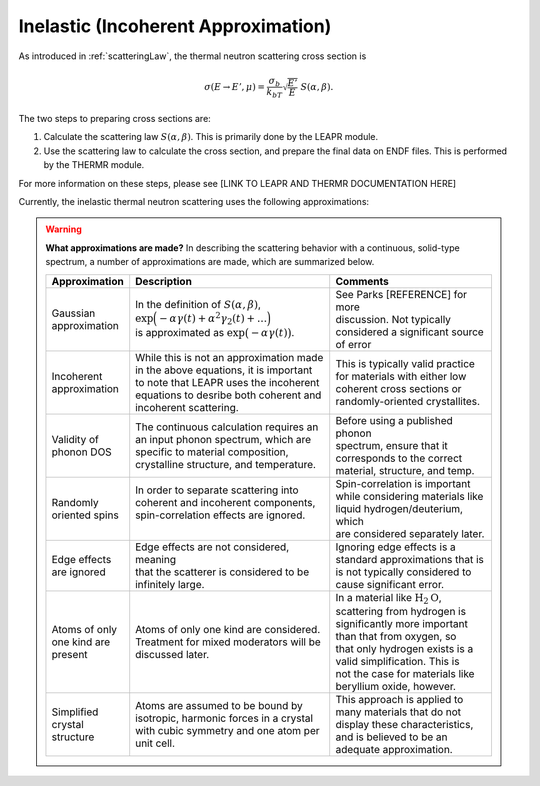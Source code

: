 
.. This is a comment. Note how any initial comments are moved by
   transforms to after the document title, subtitle, and docinfo.

.. demo.rst from: http://docutils.sourceforge.net/docs/user/rst/demo.txt

.. |EXAMPLE| image:: _images/temp.png
   :width: 1em

.. _inelastic_theory:

***************************************
Inelastic (Incoherent Approximation) 
***************************************

..
  COMMENT: .. contents:: Table of Contents

As introduced in :ref:`scatteringLaw`, the thermal neutron scattering cross section is 

.. math::
    \sigma(E\rightarrow E',\mu) = \frac{\sigma_b}{k_bT}\sqrt{\frac{E'}{E}}~S(\alpha,\beta). 

The two steps to preparing cross sections are:

1. Calculate the scattering law :math:`S(\alpha,\beta)`. This is primarily done by the LEAPR module.
2. Use the scattering law to calculate the cross section, and prepare the final data on ENDF files. This is performed by the THERMR module.
 
For more information on these steps, please see [LINK TO LEAPR AND THERMR DOCUMENTATION HERE]


Currently, the inelastic thermal neutron scattering uses the following approximations:



.. warning::
  **What approximations are made?**
  In describing the scattering behavior with a continuous, solid-type spectrum, a number of approximations are made, which are summarized below.

  +------------------+--------------------------------------------+-----------------------------------+
  | Approximation    | Description                                | Comments                          |
  |                  |                                            |                                   |
  +==================+============================================+===================================+
  | | Gaussian       | | In the definition of                     | | See Parks [REFERENCE] for more  | 
  | | approximation  |   :math:`S(\alpha,\beta)`,                 | | discussion. Not typically       |
  |                  | | :math:`\mathrm{exp}\Big(-\alpha\gamma(t) | | considered a significant source |
  |                  |   +\alpha^2\gamma_2(t)+\dots\Big)`         | | of error                        |
  |                  | | is approximated as :math:`\mathrm{exp}   |                                   | 
  |                  |   \big(-\alpha\gamma(t)\big)`.             |                                   | 
  +------------------+--------------------------------------------+-----------------------------------+
  | | Incoherent     | | While this is not an approximation made  | | This is typically valid practice|
  | | approximation  | | in the above equations, it is important  | | for materials with either low   |
  |                  | | to note that LEAPR uses the incoherent   | | coherent cross sections or      |
  |                  | | equations to desribe both coherent and   | | randomly-oriented crystallites. |
  |                  | | incoherent scattering.                   |                                   |
  +------------------+--------------------------------------------+-----------------------------------+
  | | Validity of    | | The continuous calculation requires an   | | Before using a published phonon |
  | | phonon DOS     | | an input phonon spectrum, which are      | | spectrum, ensure that it        |
  |                  | | specific to material composition,        | | corresponds to the correct      |
  |                  | | crystalline structure, and temperature.  | | material, structure, and temp.  |
  +------------------+--------------------------------------------+-----------------------------------+
  | | Randomly       | | In order to separate scattering into     | | Spin-correlation is important   |
  | | oriented spins | | coherent and incoherent components,      | | while considering materials like|
  |                  | | spin-correlation effects are ignored.    | | liquid hydrogen/deuterium, which|
  |                  | |                                          | | are considered separately later.|
  +------------------+--------------------------------------------+-----------------------------------+
  | | Edge effects   | | Edge effects are not considered, meaning | | Ignoring edge effects is a      |
  | | are ignored    | | that the scatterer is considered to be   | | standard approximations that is | 
  |                  | | infinitely large.                        | | is not typically considered to  |
  |                  |                                            | | cause significant error.        |
  +------------------+--------------------------------------------+-----------------------------------+
  | | Atoms of only  | | Atoms of only one kind are considered.   | | In a material like              |
  | | one kind are   | | Treatment for mixed moderators  will be  |   :math:`\mbox{H}_2\mbox{O}`,     | 
  | | present        | | discussed later.                         | | scattering from hydrogen is     |
  |                  |                                            | | significantly more important    |
  |                  |                                            | | than that from oxygen, so       |
  |                  |                                            | | that only hydrogen exists is a  |
  |                  |                                            | | valid simplification. This is   |
  |                  |                                            | | not the case for materials like |
  |                  |                                            | | beryllium oxide, however.       | 
  +------------------+--------------------------------------------+-----------------------------------+
  | | Simplified     | | Atoms are assumed to be bound  by        | | This approach is applied to     | 
  | | crystal        | | isotropic, harmonic forces in a crystal  | | many materials that do not      |
  | | structure      | | with cubic symmetry and one atom per     | | display these characteristics,  |
  |                  | | unit cell.                               | | and is believed to be an        |
  |                  |                                            | | adequate approximation.         |
  +------------------+--------------------------------------------+-----------------------------------+

.. seealso::
  **Want more information?**

  +-------------------+-----------------------------------------------------------------------------------+
  | Topic             | Resources                                                                         |
  +===================+===================================================================================+
  | | Phonon frequency| | Please see :ref:`background_phonon_dos`                                         |
  | | spectrum theory | |                                                                                 |
  +-------------------+-----------------------------------------------------------------------------------+
  | | Phonon frequency| | 1. http://materialsproject.com/                                                 |
  | | spectrum        | | 2. ENDF-B/VIII release available at https://www.nndc.bnl.gov/endf/b8.0/         |
  | | availability    | |    has a thermal neutron scattering sublibrary, with ENDF outputs and the       |
  |                   | |    LEAPR inputs with which the ENDF files were generated. In those LEAPR inputs |
  |                   | |    are phonon distributions.                                                    |
  +-------------------+-----------------------------------------------------------------------------------+





